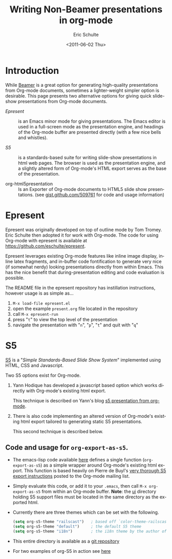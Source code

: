 #+TITLE:     Writing Non-Beamer presentations in org-mode
#+AUTHOR:    Eric Schulte
#+DATE:      <2011-06-02 Thu>
#+DESCRIPTION: 
#+KEYWORDS: 
#+LANGUAGE:  en
#+OPTIONS:   H:3 num:nil toc:t \n:nil @:t ::t |:t ^:nil -:t f:t *:t <:t
#+OPTIONS:   TeX:t LaTeX:t skip:nil d:nil todo:t pri:nil tags:not-in-toc
#+INFOJS_OPT: view:nil toc:nil ltoc:t mouse:underline buttons:0 path:http://orgmode.org/org-info.js
#+EXPORT_SELECT_TAGS: export
#+EXPORT_EXCLUDE_TAGS: noexport
#+LINK_UP:   
#+LINK_HOME: 

* Introduction

While [[file:org-beamer/tutorial.org][Beamer]] is a great option for generating high-quality
presentations from Org-mode documents, sometimes a lighter-weight
simpler option is desirable.  This page presents two alternative
options for giving quick slide-show presentations from Org-mode
documents.

- [[Epresent]] :: is an Emacs minor mode for giving presentations.  The
     Emacs editor is used in a full-screen mode as the presentation
     engine, and headings of the Org-mode buffer are presented
     directly (with a few nice bells and whistles).

- [[S5]] :: is a standards-based suite for writing slide-show
     presentations in html web pages.  The browser is used as the
     presentation engine, and a slightly altered form of Org-mode's
     HTML export serves as the base of the presentation.

- org-html5presentation :: Is an Exporter of Org-mode documents to
     HTML5 slide show presentations.
     (see [[https://gist.github.com/509761][gist.github.com/509761]] for code and usage information)

* Epresent
  :PROPERTIES:
  :CUSTOM_ID: Epresent
  :END:

Epresent was originally developed on top of outline mode by Tom
Tromey.  Eric Schulte then adopted it for work with Org-mode.  The
code for using Org-mode with epresent is available at
https://github.com/eschulte/epresent.

Epresent leverages existing Org-mode features like inline image
display, inline latex fragments, and in-buffer code fontification to
generate very nice (if somewhat nerdy) looking presentations directly
from within Emacs.  This has the nice benefit that during-presentation
editing and code evaluation is possible.

The README file in the epresent repository has instillation
instructions, however usage is as simple as...
1. =M-x load-file epresent.el=
2. open the example =present.org= file located in the repository
3. call =M-x epresent-run=
4. press "=t=" to view the top level of the presentation
5. navigate the presentation with "=n=", "=p=", "=t=" and quit with "=q="

* S5
  :PROPERTIES:
  :CUSTOM_ID: S5
  :END:

[[http://meyerweb.com/eric/tools/s5/][S5]] is a "/Simple Standards-Based Slide Show System/" implemented using
HTML, CSS and Javascript.

Two S5 options exist for Org-mode.

1. Yann Hodique has developed a javascript based option which works
   directly with Org-mode's existing html export.

   This technique is described on Yann's blog
   [[http://www.hodique.info/blog/2009/11/14/s5_presentation_from_org-mode][s5 presentation from org-mode]].

2. There is also code implementing an altered version of Org-mode's
   existing html export tailored to generating static S5
   presentations.

  This second technique is described below.

** Code and usage for =org-export-as-s5=.
- The emacs-lisp code available [[http://gitweb.adaptive.cs.unm.edu/org-S5.git/blob_plain/HEAD:/org-export-as-s5.el][here]] defines a single function
  (=org-export-as-s5=) as a simple wrapper around Org-mode's existing
  html export.  This function is based heavily on Pierre de Buyl's
  [[http://thread.gmane.org/gmane.emacs.orgmode/33143/match=s5][very thorough S5 export instructions]] posted to the Org-mode mailing
  list.

- Simply evaluate this code, or add it to your =.emacs=, then call
  =M-x org-export-as-s5= from within an Org-mode buffer. *Note*: the
  [[http://gitweb.adaptive.cs.unm.edu/org-S5.git/tree/HEAD:/ui][ui]] directory holding S5 support files must be located in the same
  directory as the exported html.

- Currently there are three themes which can be set with the
  following.
  #+begin_src emacs-lisp
    (setq org-s5-theme "railscast")   ; based off `color-theme-railscasts'
    (setq org-s5-theme "default")     ; the default S5 theme
    (setq org-s5-theme "i18n")        ; the i18n theme by the author of S5
  #+end_src

- This entire directory is available as a [[https://github.com/eschulte/org-S5/blob/master/org-export-as-s5.el][git repository]]

- For two examples of org-S5 in action see [[http://eschulte.github.com/org-S5/][here]]

